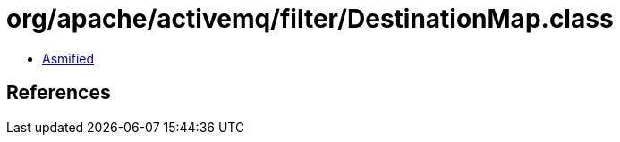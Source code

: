 = org/apache/activemq/filter/DestinationMap.class

 - link:DestinationMap-asmified.java[Asmified]

== References

